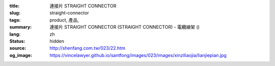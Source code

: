 :title: 連接片 STRAIGHT CONNECTOR
:slug: straight-connector
:tags: product, 產品, 
:summary: 連接片 STRAIGHT CONNECTOR (STRAIGHT CONNECTOR) - 電纜線架 ()
:lang: zh
:status: hidden
:source: http://shenfang.com.tw/023/22.htm
:og_image: https://vincelawyer.github.io/santfong/images/023/images/xinziliaojia/lianjiepian.jpg
